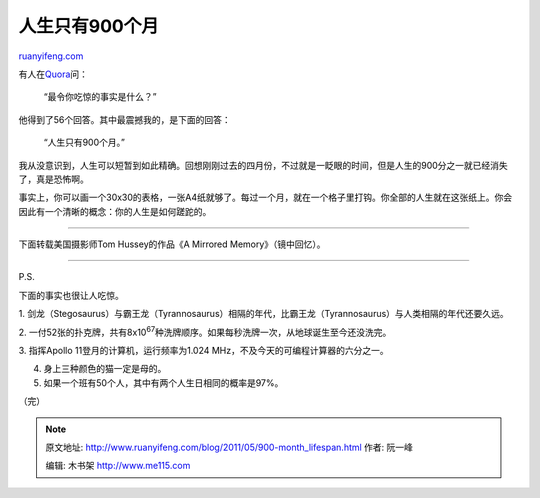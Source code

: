.. _201105_900-month_lifespan:

人生只有900个月
==================================

`ruanyifeng.com <http://www.ruanyifeng.com/blog/2011/05/900-month_lifespan.html>`__

有人在\ `Quora <http://www.quora.com/What-are-some-of-the-most-mind-blowing-facts>`__\ 问：

    “最令你吃惊的事实是什么？”

他得到了56个回答。其中最震撼我的，是下面的回答：

    “人生只有900个月。”

我从没意识到，人生可以短暂到如此精确。回想刚刚过去的四月份，不过就是一眨眼的时间，但是人生的900分之一就已经消失了，真是恐怖啊。

事实上，你可以画一个30x30的表格，一张A4纸就够了。每过一个月，就在一个格子里打钩。你全部的人生就在这张纸上。你会因此有一个清晰的概念：你的人生是如何蹉跎的。


===============================

下面转载美国摄影师Tom Hussey的作品《A Mirrored Memory》（镜中回忆）。


========================================

P.S.

下面的事实也很让人吃惊。

1.
剑龙（Stegosaurus）与霸王龙（Tyrannosaurus）相隔的年代，比霸王龙（Tyrannosaurus）与人类相隔的年代还要久远。

2.
一付52张的扑克牌，共有8x10\ :sup:`67`\ 种洗牌顺序。如果每秒洗牌一次，从地球诞生至今还没洗完。

3. 指挥Apollo
11登月的计算机，运行频率为1.024 MHz，不及今天的可编程计算器的六分之一。

4. 身上三种颜色的猫一定是母的。

5. 如果一个班有50个人，其中有两个人生日相同的概率是97%。

| （完）

.. note::
    原文地址: http://www.ruanyifeng.com/blog/2011/05/900-month_lifespan.html 
    作者: 阮一峰 

    编辑: 木书架 http://www.me115.com